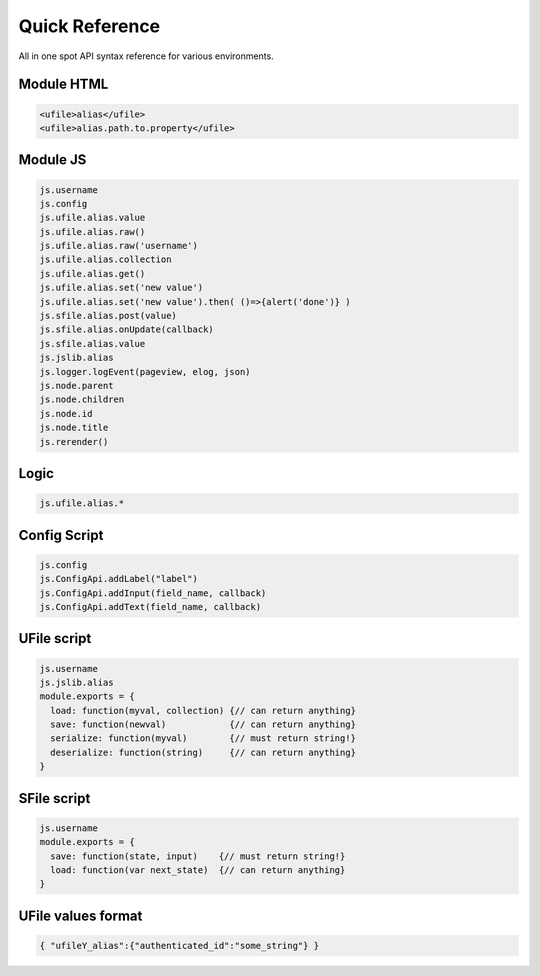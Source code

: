 
Quick Reference
===============

All in one spot API syntax reference for various environments.

Module HTML
^^^^^^^^^^^

.. code-block:: html

  <ufile>alias</ufile>
  <ufile>alias.path.to.property</ufile>


Module JS
^^^^^^^^^

.. code-block:: javascript

    js.username
    js.config
    js.ufile.alias.value
    js.ufile.alias.raw()
    js.ufile.alias.raw('username')
    js.ufile.alias.collection
    js.ufile.alias.get()
    js.ufile.alias.set('new value')
    js.ufile.alias.set('new value').then( ()=>{alert('done')} )
    js.sfile.alias.post(value)       
    js.sfile.alias.onUpdate(callback)
    js.sfile.alias.value             
    js.jslib.alias
    js.logger.logEvent(pageview, elog, json)
    js.node.parent
    js.node.children
    js.node.id
    js.node.title
    js.rerender()


Logic
^^^^^

.. code-block:: javascript

    js.ufile.alias.*


Config Script
^^^^^^^^^^^^^

.. code-block:: json

    js.config
    js.ConfigApi.addLabel("label")
    js.ConfigApi.addInput(field_name, callback)
    js.ConfigApi.addText(field_name, callback)


UFile script
^^^^^^^^^^^^

.. code-block:: javascript

    js.username
    js.jslib.alias
    module.exports = {
      load: function(myval, collection) {// can return anything}
      save: function(newval)            {// can return anything}
      serialize: function(myval)        {// must return string!}
      deserialize: function(string)     {// can return anything}
    }

SFile script
^^^^^^^^^^^^

.. code-block:: javascript

    js.username
    module.exports = {
      save: function(state, input)    {// must return string!}
      load: function(var next_state)  {// can return anything}
    } 


UFile values format
^^^^^^^^^^^^^^^^^^^

.. code-block:: json

    { "ufileY_alias":{"authenticated_id":"some_string"} }



